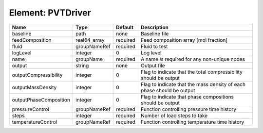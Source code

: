 Element: PVTDriver
==================

====================== ============ ======== ===================================================================== 
Name                   Type         Default  Description                                                           
====================== ============ ======== ===================================================================== 
baseline               path         none     Baseline file                                                         
feedComposition        real64_array required Feed composition array [mol fraction]                                 
fluid                  groupNameRef required Fluid to test                                                         
logLevel               integer      0        Log level                                                             
name                   groupName    required A name is required for any non-unique nodes                           
output                 string       none     Output file                                                           
outputCompressibility  integer      0        Flag to indicate that the total compressibility should be output      
outputMassDensity      integer      0        Flag to indicate that the mass density of each phase should be output 
outputPhaseComposition integer      0        Flag to indicate that phase compositions should be output             
pressureControl        groupNameRef required Function controlling pressure time history                            
steps                  integer      required Number of load steps to take                                          
temperatureControl     groupNameRef required Function controlling temperature time history                         
====================== ============ ======== ===================================================================== 


